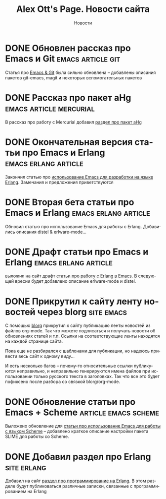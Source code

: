 #+TITLE:       Alex Ott's Page. Новости сайта
#+SUBTITLE:    Новости
#+BLOG_URL:    http://xtalk.msk.su/~ott/ru/news/
#+PUBLISH_DIR: /home/ott/projects/my-page-muse/ru/news/
#+ENCODING:    utf-8
#+LANGUAGE:    ru
#+FEED_TYPE:   atom
#+HOMEPAGE:    http://xtalk.msk.su/~ott/ru/
#+KEYWORDS:    alex ott blog news articles emacs новости статьи емакс программирование
#+HTML_CSS:    web.css

* DONE Обновлен рассказ про Emacs и Git                      :emacs:article:git:
  CLOSED: [2008-11-19 Wed 15:18]

Статья про [[http://xtalk.msk.su/~ott/ru/writings/emacs-vcs/EmacsGit.html][Emacs & Git]] была сильно обновлена -- добавлены описания пакетов git-emacs,
magit и некоторых вспомогательных пакетов

* DONE Рассказ про пакет aHg                           :emacs:article:mercurial:
  CLOSED: [2008-10-13 Mon 16:38]

В рассказ про работу с Mercurial добавил [[http://xtalk.msk.su/~ott/my-page-muse/ru/writings/emacs-vcs/EmacsMercurial.html#sec5][раздел про пакет aHg]]

* DONE Окончательная версия статьи про Emacs и Erlang     :emacs:erlang:article:
  CLOSED: [2008-08-25 Mon 13:09]

Закончил статью про [[http://xtalk.msk.su/~ott/ru/writings/emacs-devenv/EmacsErlang.html][использование Emacs для разработки на языке Erlang]].  Замечания и
предложения приветствуются

* DONE Вторая бета статьи про Emacs и Erlang              :emacs:erlang:article:
  CLOSED: [2008-08-21 Thu 15:09]

Обновил статью про использование Emacs для работы с Erlang.  Добавились описания distel &
erlware-mode... 

* DONE Драфт статьи про Emacs и Erlang                    :emacs:erlang:article:
  CLOSED: [2008-08-06 Wed 15:27]

выложил на сайт драфт [[http://xtalk.msk.su/~ott/ru/writings/emacs-devenv/EmacsErlang.html][статьи про работу с Erlang в Emacs]]. В следующей вресии будет
добавлено описание erlware-mode и distel.

* DONE Прикрутил к сайту ленту новостей через blorg                 :site:emacs:
  CLOSED: [2008-08-04 Mon 12:32]

С помощью [[http://lumiere.ens.fr/~guerry/u/blorg.html][blorg]] прикрутил к сайту публикацию ленты новостей из файлов org-mode.  Так что
можете подписаться и получать новости об обновлениях статей и т.п.  Ссылки на
соответствующие ленты находятся на каждой странице сайта.

Пока еще не разбирался с шаблонами для публикации, но надеюсь привести весь сайт к одному
виду...

И есть несколько багов -- почему-то относительные ссылки публикуются неправильно, и
неправильно генерируются имена файлов при использовании только русского текста в
заголовках.  Так что все это будет пофиксено после разбора со связкой blorg/org-mode.

* DONE Обновление статьи про Emacs + Scheme               :article:emacs:scheme:
  CLOSED: [2008-08-04 Mon 12:20]

Выложено обновление для [[../writings/emacs-devenv/][статьи про использование Emacs для работы с языком Scheme]] --
добавлено краткое описание настройки пакета SLIME для работы со Scheme.

* DONE Добавил раздел про Erlang                                   :site:erlang:
  CLOSED: [2008-08-04 Mon 10:41]

Добавил на сайт [[../erlang/][раздел про программирование на Erlang]].  В этом разделе будут публиковаться
различные записки, связанные с программированием на Erlang 

